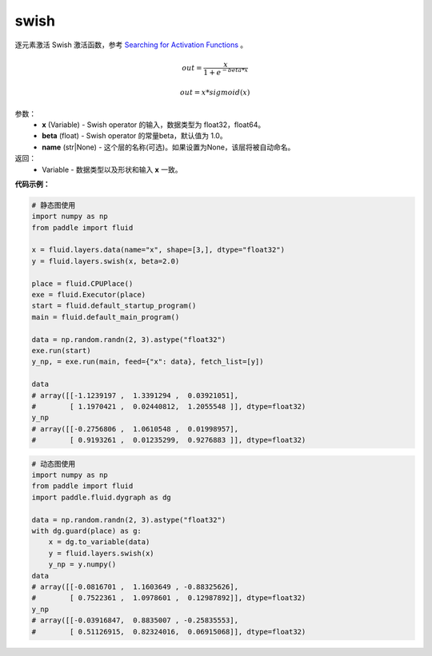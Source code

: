 .. _cn_api_fluid_layers_swish:

swish
-------------------------------

.. py:function:: paddle.fluid.layers.swish(x, beta=1.0, name=None)

逐元素激活 Swish 激活函数，参考 `Searching for Activation Functions <https://arxiv.org/abs/1710.05941>`_ 。

.. math::
         out = \frac{x}{1 + e^{- beta * x}}
		 
         out = x * sigmoid(x)

参数：
    - **x** (Variable) -  Swish operator 的输入，数据类型为 float32，float64。
    - **beta** (float) - Swish operator 的常量beta，默认值为 1.0。
    - **name** (str|None) - 这个层的名称(可选)。如果设置为None，该层将被自动命名。

返回：
   - Variable - 数据类型以及形状和输入 **x** 一致。


**代码示例：**

.. code-block:: python
   
   # 静态图使用
   import numpy as np
   from paddle import fluid
   
   x = fluid.layers.data(name="x", shape=[3,], dtype="float32")
   y = fluid.layers.swish(x, beta=2.0)
   
   place = fluid.CPUPlace()
   exe = fluid.Executor(place)
   start = fluid.default_startup_program()
   main = fluid.default_main_program()
   
   data = np.random.randn(2, 3).astype("float32")
   exe.run(start)
   y_np, = exe.run(main, feed={"x": data}, fetch_list=[y])
   
   data
   # array([[-1.1239197 ,  1.3391294 ,  0.03921051],
   #        [ 1.1970421 ,  0.02440812,  1.2055548 ]], dtype=float32)
   y_np
   # array([[-0.2756806 ,  1.0610548 ,  0.01998957],
   #        [ 0.9193261 ,  0.01235299,  0.9276883 ]], dtype=float32)
  
.. code-block:: python

  # 动态图使用
  import numpy as np
  from paddle import fluid
  import paddle.fluid.dygraph as dg
  
  data = np.random.randn(2, 3).astype("float32")
  with dg.guard(place) as g:
      x = dg.to_variable(data)
      y = fluid.layers.swish(x)
      y_np = y.numpy()
  data
  # array([[-0.0816701 ,  1.1603649 , -0.88325626],
  #        [ 0.7522361 ,  1.0978601 ,  0.12987892]], dtype=float32)
  y_np
  # array([[-0.03916847,  0.8835007 , -0.25835553],
  #        [ 0.51126915,  0.82324016,  0.06915068]], dtype=float32)
  

